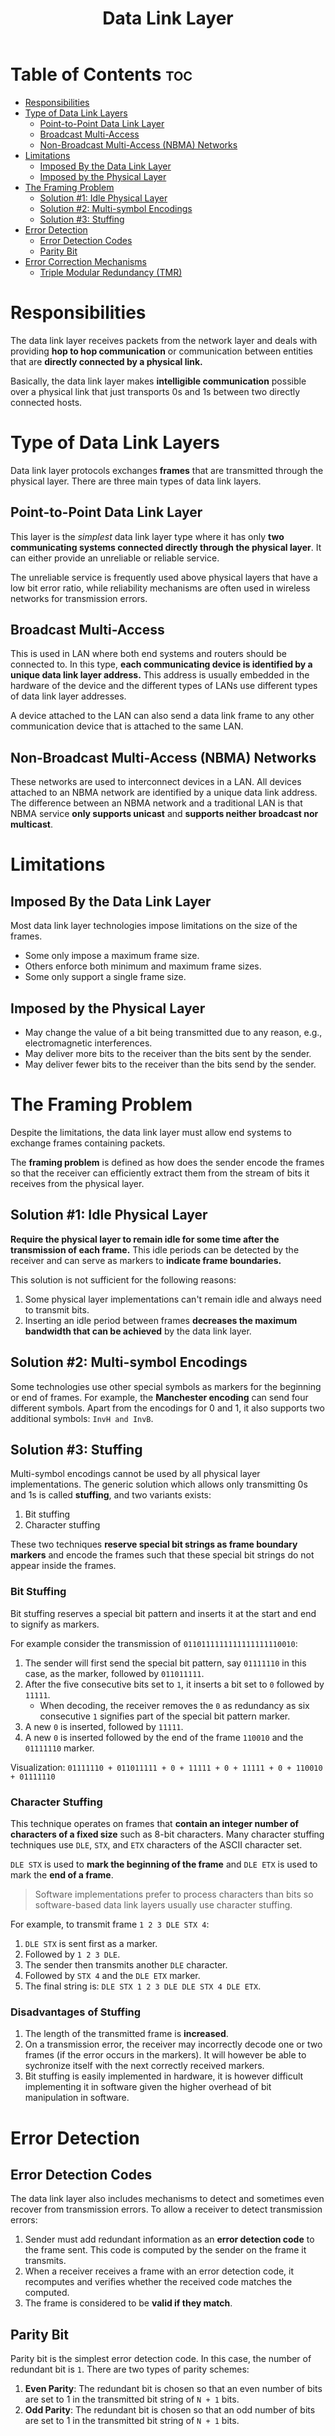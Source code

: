 :PROPERTIES:
:ID:       4E05A2E6-29AF-4CEA-823F-A865824F9E13
:END:
#+title: Data Link Layer
#+tags: [[id:E59543ED-E1EB-4206-9A38-0F5DE15DB819][TCP/IP Model]]

* Table of Contents :toc:
- [[#responsibilities][Responsibilities]]
- [[#type-of-data-link-layers][Type of Data Link Layers]]
  - [[#point-to-point-data-link-layer][Point-to-Point Data Link Layer]]
  - [[#broadcast-multi-access][Broadcast Multi-Access]]
  - [[#non-broadcast-multi-access-nbma-networks][Non-Broadcast Multi-Access (NBMA) Networks]]
- [[#limitations][Limitations]]
  - [[#imposed-by-the-data-link-layer][Imposed By the Data Link Layer]]
  - [[#imposed-by-the-physical-layer][Imposed by the Physical Layer]]
- [[#the-framing-problem][The Framing Problem]]
  - [[#solution-1-idle-physical-layer][Solution #1: Idle Physical Layer]]
  - [[#solution-2-multi-symbol-encodings][Solution #2: Multi-symbol Encodings]]
  - [[#solution-3-stuffing][Solution #3: Stuffing]]
- [[#error-detection][Error Detection]]
  - [[#error-detection-codes][Error Detection Codes]]
  - [[#parity-bit][Parity Bit]]
- [[#error-correction-mechanisms][Error Correction Mechanisms]]
  - [[#triple-modular-redundancy-tmr][Triple Modular Redundancy (TMR)]]

* Responsibilities

The data link layer receives packets from the network layer and deals with providing *hop to hop communication* or communication between entities that are *directly connected by a physical link.*

Basically, the data link layer makes *intelligible communication* possible over a physical link that just transports 0s and 1s between two directly connected hosts.

* Type of Data Link Layers

Data link layer protocols exchanges *frames* that are transmitted through the physical layer. There are three main types of data link layers.

** Point-to-Point Data Link Layer

This layer is the /simplest/ data link layer type where it has only *two communicating systems connected directly through the physical layer*. It can either provide an unreliable or reliable service.

The unreliable service is frequently used above physical layers that have a low bit error ratio, while reliability mechanisms are often used in wireless networks for transmission errors.

** Broadcast Multi-Access

This is used in LAN where both end systems and routers should be connected to. In this type, *each communicating device is identified by a unique data link layer address.* This address is usually embedded in the hardware of the device and the different types of LANs use different types of data link layer addresses.

A device attached to the LAN can also send a data link frame to any other communication device that is attached to the same LAN.

** Non-Broadcast Multi-Access (NBMA) Networks

These networks are used to interconnect devices in a LAN. All devices attached to an NBMA network are identified by a unique data link address. The difference between an NBMA network and a traditional LAN is that NBMA service *only supports unicast* and *supports neither broadcast nor multicast*.

* Limitations

** Imposed By the Data Link Layer

Most data link layer technologies impose limitations on the size of the frames.

- Some only impose a maximum frame size.
- Others enforce both minimum and maximum frame sizes.
- Some only support a single frame size.

** Imposed by the Physical Layer

- May change the value of a bit being transmitted due to any reason, e.g., electromagnetic interferences.
- May deliver more bits to the receiver than the bits sent by the sender.
- May deliver fewer bits to the receiver than the bits send by the sender.

* The Framing Problem

Despite the limitations, the data link layer must allow end systems to exchange frames containing packets.

The *framing problem* is defined as how does the sender encode the frames so that the receiver can efficiently extract them from the stream of bits it receives from the physical layer.

** Solution #1: Idle Physical Layer

*Require the physical layer to remain idle for some time after the transmission of each frame.* This idle periods can be detected by the receiver and can serve as markers to *indicate frame boundaries.*

This solution is not sufficient for the following reasons:
1. Some physical layer implementations can't remain idle and always need to transmit bits.
2. Inserting an idle period between frames *decreases the maximum bandwidth that can be achieved* by the data link layer.

** Solution #2: Multi-symbol Encodings

Some technologies use other special symbols as markers for the beginning or end of frames. For example, the *Manchester encoding* can send four different symbols. Apart from the encodings for 0 and 1, it also supports two additional symbols: ~InvH and InvB~.

** Solution #3: Stuffing

Multi-symbol encodings cannot be used by all physical layer implementations. The generic solution which allows only transmitting 0s and 1s is called *stuffing*, and two variants exists:
1. Bit stuffing
2. Character stuffing

These two techniques *reserve special bit strings as frame boundary markers* and encode the frames such that these special bit strings do not appear inside the frames.

*** Bit Stuffing

Bit stuffing reserves a special bit pattern and inserts it at the start and end to signify as markers.

For example consider the transmission of ~0110111111111111111110010~:
1. The sender will first send the special bit pattern, say ~01111110~ in this case, as the marker, followed by ~011011111~.
2. After the five consecutive bits set to ~1~, it inserts a bit set to ~0~ followed by ~11111~.
   - When decoding, the receiver removes the ~0~ as redundancy as six consecutive ~1~ signifies part of the special bit pattern marker.
3. A new ~0~ is inserted, followed by ~11111~.
4. A new ~0~ is inserted followed by the end of the frame ~110010~ and the ~01111110~ marker.

Visualization: ~01111110 + 011011111 + 0 + 11111 + 0 + 11111 + 0 + 110010 + 01111110~

*** Character Stuffing

This technique operates on frames that *contain an integer number of characters of a fixed size* such as 8-bit characters. Many character stuffing techniques use ~DLE~, ~STX~, and ~ETX~ characters of the ASCII character set.

~DLE STX~ is used to *mark the beginning of the frame* and ~DLE ETX~ is used to mark the *end of a frame*.

#+begin_quote
Software implementations prefer to process characters than bits so software-based data link layers usually use character stuffing.
#+end_quote

For example, to transmit frame ~1 2 3 DLE STX 4~:
1. ~DLE STX~ is sent first as a marker.
2. Followed by ~1 2 3 DLE~.
3. The sender then transmits another ~DLE~ character.
4. Followed by ~STX 4~ and the ~DLE ETX~ marker.
5. The final string is: ~DLE STX 1 2 3 DLE DLE STX 4 DLE ETX~.

*** Disadvantages of Stuffing

1. The length of the transmitted frame is *increased*.
2. On a transmission error, the receiver may incorrectly decode one or two frames (if the error occurs in the markers). It will however be able to sychronize itself with the next correctly received markers.
3. Bit stuffing is easily implemented in hardware, it is however difficult implementing it in software given the higher overhead of bit manipulation in software.

* Error Detection

** Error Detection Codes

The data link layer also includes mechanisms to detect and sometimes even recover from transmission errors. To allow a receiver to detect transmission errors:
1. Sender must add redundant information as an *error detection code* to the frame sent. This code is computed by the sender on the frame it transmits.
2. When a receiver receives a frame with an error detection code, it recomputes and verifies whether the received code matches the computed.
3. The frame is considered to be *valid if they match*.

** Parity Bit

Parity bit is the simplest error detection code. In this case, the number of redundant bit is ~1~. There are two types of parity schemes:
1. *Even Parity*: The redundant bit is chosen so that an even number of bits are set to 1 in the transmitted bit string of ~N + 1~ bits.
2. *Odd Parity*: The redundant bit is chosen so that an odd number of bits are set to 1 in the transmitted bit string of ~N + 1~ bits.

* Error Correction Mechanisms

** Triple Modular Redundancy (TMR)

TMR is the *simplest error correction code*.

- To transmit a bit set to ~1~, the sender transmits ~111~ and to transmit a bit set of ~0~, the sender transmits ~000~.
- Without transmission errors, the receiver can decode ~111~ as ~1~.
- If transmission errors have affected a single bit, the receiver *performs majority voting*. This scheme allows the receiver to correct all transmission errors that affect a single bit.
